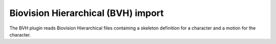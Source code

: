 .. % BVH import


Biovision Hierarchical (BVH) import
-----------------------------------

The BVH plugin reads Biovision Hierarchical files containing a skeleton
definition for a character and a motion for the character.

